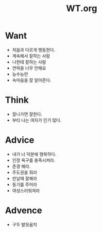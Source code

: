 :PROPERTIES:
:ID:       7d7bd0c4-1877-49b2-a577-0a441bf4229d
:END:
#+title: WT.org

* Want
- 처음과 다르게 행동한다.
- 계속해서 잘하는 사람
- 나한테 잘하는 사람
- 연락을 너무 안해요
- 능수능란
- 속마음을 잘 알아준다.

* Think
- 잘나가면 잘한다.
- 부티 나는 여자가 인기 많다.

* Advice
- 내가 너 덕분에 행복하다.
- 인정 욕구를 충족시켜라.
- 존경 해라.
- 주도권을 줘라
- 만날때 잘해라
- 동기를 주어라
- 여성스러워져라

* Advence
- 구두 발뒷꿈치

